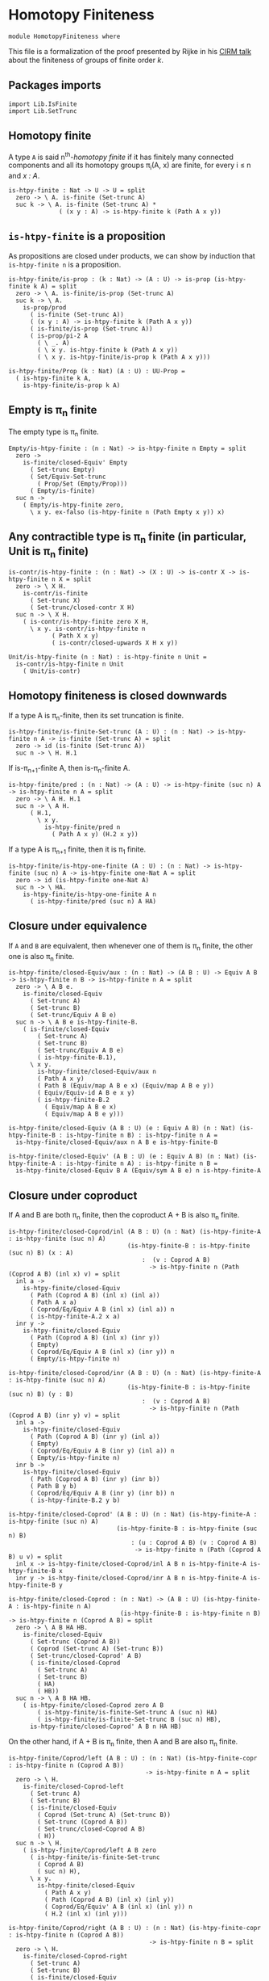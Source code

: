 #+NAME: Homotopy Finiteness
#+AUTHOR: Johann Rosain

* Homotopy Finiteness

  #+begin_src ctt
  module HomotopyFiniteness where
  #+end_src

This file is a formalization of the proof presented by Rijke in his [[https://www.cirm-math.fr/RepOrga/2689/Slides/s_rijke_3.pdf][CIRM talk]] about the finiteness of groups of finite order /k/.

** Packages imports

   #+begin_src ctt
  import Lib.IsFinite
  import Lib.SetTrunc
   #+end_src

** Homotopy finite
A type =A= is said n^th-/homotopy finite/ if it has finitely many connected components and all its homotopy groups \pi_i(A, x) are finite, for every i \le n and /x : A/.
#+begin_src ctt
  is-htpy-finite : Nat -> U -> U = split
    zero -> \ A. is-finite (Set-trunc A)
    suc k -> \ A. is-finite (Set-trunc A) *
                ( (x y : A) -> is-htpy-finite k (Path A x y))
#+end_src

** =is-htpy-finite= is a proposition
As propositions are closed under products, we can show by induction that =is-htpy-finite n= is a proposition.
#+begin_src ctt
  is-htpy-finite/is-prop : (k : Nat) -> (A : U) -> is-prop (is-htpy-finite k A) = split
    zero -> \ A. is-finite/is-prop (Set-trunc A)
    suc k -> \ A.
      is-prop/prod
        ( is-finite (Set-trunc A))
        ( (x y : A) -> is-htpy-finite k (Path A x y))
        ( is-finite/is-prop (Set-trunc A))
        ( is-prop/pi-2 A
          ( \ _. A)
          ( \ x y. is-htpy-finite k (Path A x y))
          ( \ x y. is-htpy-finite/is-prop k (Path A x y)))

  is-htpy-finite/Prop (k : Nat) (A : U) : UU-Prop =
    ( is-htpy-finite k A,
      is-htpy-finite/is-prop k A)
#+end_src

** Empty is \pi_n finite
The empty type is \pi_n finite.
#+begin_src ctt
  Empty/is-htpy-finite : (n : Nat) -> is-htpy-finite n Empty = split
    zero ->
      is-finite/closed-Equiv' Empty
        ( Set-trunc Empty)
        ( Set/Equiv-Set-trunc
          ( Prop/Set (Empty/Prop)))
        ( Empty/is-finite)
    suc n ->
      ( Empty/is-htpy-finite zero,
        \ x y. ex-falso (is-htpy-finite n (Path Empty x y)) x)
#+end_src

** Any contractible type is \pi_n finite (in particular, Unit is \pi_n finite)
#+begin_src ctt
  is-contr/is-htpy-finite : (n : Nat) -> (X : U) -> is-contr X -> is-htpy-finite n X = split
    zero -> \ X H.
      is-contr/is-finite
        ( Set-trunc X)
        ( Set-trunc/closed-contr X H)
    suc n -> \ X H.
      ( is-contr/is-htpy-finite zero X H,
        \ x y. is-contr/is-htpy-finite n
              ( Path X x y)
              ( is-contr/closed-upwards X H x y))

  Unit/is-htpy-finite (n : Nat) : is-htpy-finite n Unit =
    is-contr/is-htpy-finite n Unit
      ( Unit/is-contr)
#+end_src

** Homotopy finiteness is closed downwards
If a type A is \pi_n-finite, then its set truncation is finite.
#+begin_src ctt
  is-htpy-finite/is-finite-Set-trunc (A : U) : (n : Nat) -> is-htpy-finite n A -> is-finite (Set-trunc A) = split
    zero -> id (is-finite (Set-trunc A))
    suc n -> \ H. H.1
#+end_src

If is-\pi_{n+1}-finite A, then is-\pi_n-finite A.
#+begin_src ctt
  is-htpy-finite/pred : (n : Nat) -> (A : U) -> is-htpy-finite (suc n) A -> is-htpy-finite n A = split
    zero -> \ A H. H.1
    suc n -> \ A H.
        ( H.1,
          \ x y.
            is-htpy-finite/pred n
              ( Path A x y) (H.2 x y))
#+end_src
If a type A is \pi_{n+1} finite, then it is \pi_1 finite.
   #+begin_src ctt
  is-htpy-finite/is-htpy-one-finite (A : U) : (n : Nat) -> is-htpy-finite (suc n) A -> is-htpy-finite one-Nat A = split
    zero -> id (is-htpy-finite one-Nat A)
    suc n -> \ HA.
      is-htpy-finite/is-htpy-one-finite A n
        ( is-htpy-finite/pred (suc n) A HA)
   #+end_src

** Closure under equivalence
If =A= and =B= are equivalent, then whenever one of them is \pi_n finite, the other one is also \pi_n finite.
#+begin_src ctt
  is-htpy-finite/closed-Equiv/aux : (n : Nat) -> (A B : U) -> Equiv A B -> is-htpy-finite n B -> is-htpy-finite n A = split
    zero -> \ A B e.
      is-finite/closed-Equiv
        ( Set-trunc A)
        ( Set-trunc B)
        ( Set-trunc/Equiv A B e)
    suc n -> \ A B e is-htpy-finite-B.
      ( is-finite/closed-Equiv
          ( Set-trunc A)
          ( Set-trunc B)
          ( Set-trunc/Equiv A B e)
          ( is-htpy-finite-B.1),
        \ x y.
          is-htpy-finite/closed-Equiv/aux n
          ( Path A x y)
          ( Path B (Equiv/map A B e x) (Equiv/map A B e y))
          ( Equiv/Equiv-id A B e x y)
          ( is-htpy-finite-B.2
            ( Equiv/map A B e x)
            ( Equiv/map A B e y)))

  is-htpy-finite/closed-Equiv (A B : U) (e : Equiv A B) (n : Nat) (is-htpy-finite-B : is-htpy-finite n B) : is-htpy-finite n A =
    is-htpy-finite/closed-Equiv/aux n A B e is-htpy-finite-B

  is-htpy-finite/closed-Equiv' (A B : U) (e : Equiv A B) (n : Nat) (is-htpy-finite-A : is-htpy-finite n A) : is-htpy-finite n B =
    is-htpy-finite/closed-Equiv B A (Equiv/sym A B e) n is-htpy-finite-A
#+end_src
** Closure under coproduct
If A and B are both \pi_n finite, then the coproduct A + B is also \pi_n finite.
#+begin_src ctt
  is-htpy-finite/closed-Coprod/inl (A B : U) (n : Nat) (is-htpy-finite-A : is-htpy-finite (suc n) A)
                                   (is-htpy-finite-B : is-htpy-finite (suc n) B) (x : A)
                                       :  (v : Coprod A B)
                                         -> is-htpy-finite n (Path (Coprod A B) (inl x) v) = split
    inl a ->
      is-htpy-finite/closed-Equiv
        ( Path (Coprod A B) (inl x) (inl a))
        ( Path A x a)
        ( Coprod/Eq/Equiv A B (inl x) (inl a)) n
        ( is-htpy-finite-A.2 x a)
    inr y ->
      is-htpy-finite/closed-Equiv
        ( Path (Coprod A B) (inl x) (inr y))
        ( Empty)
        ( Coprod/Eq/Equiv A B (inl x) (inr y)) n
        ( Empty/is-htpy-finite n)

  is-htpy-finite/closed-Coprod/inr (A B : U) (n : Nat) (is-htpy-finite-A : is-htpy-finite (suc n) A)
                                   (is-htpy-finite-B : is-htpy-finite (suc n) B) (y : B)
                                       :  (v : Coprod A B)
                                         -> is-htpy-finite n (Path (Coprod A B) (inr y) v) = split
    inl a ->
      is-htpy-finite/closed-Equiv
        ( Path (Coprod A B) (inr y) (inl a))
        ( Empty)
        ( Coprod/Eq/Equiv A B (inr y) (inl a)) n
        ( Empty/is-htpy-finite n)
    inr b ->
      is-htpy-finite/closed-Equiv
        ( Path (Coprod A B) (inr y) (inr b))
        ( Path B y b)
        ( Coprod/Eq/Equiv A B (inr y) (inr b)) n
        ( is-htpy-finite-B.2 y b)

  is-htpy-finite/closed-Coprod' (A B : U) (n : Nat) (is-htpy-finite-A : is-htpy-finite (suc n) A)
                                (is-htpy-finite-B : is-htpy-finite (suc n) B)
                                    : (u : Coprod A B) (v : Coprod A B)
                                     -> is-htpy-finite n (Path (Coprod A B) u v) = split
    inl x -> is-htpy-finite/closed-Coprod/inl A B n is-htpy-finite-A is-htpy-finite-B x
    inr y -> is-htpy-finite/closed-Coprod/inr A B n is-htpy-finite-A is-htpy-finite-B y

  is-htpy-finite/closed-Coprod : (n : Nat) -> (A B : U) (is-htpy-finite-A : is-htpy-finite n A)
                                 (is-htpy-finite-B : is-htpy-finite n B) -> is-htpy-finite n (Coprod A B) = split
    zero -> \ A B HA HB.
      is-finite/closed-Equiv
        ( Set-trunc (Coprod A B))
        ( Coprod (Set-trunc A) (Set-trunc B))
        ( Set-trunc/closed-Coprod' A B)
        ( is-finite/closed-Coprod
          ( Set-trunc A)
          ( Set-trunc B)
          ( HA)
          ( HB))
    suc n -> \ A B HA HB.
      ( is-htpy-finite/closed-Coprod zero A B
          ( is-htpy-finite/is-finite-Set-trunc A (suc n) HA)
          ( is-htpy-finite/is-finite-Set-trunc B (suc n) HB),
        is-htpy-finite/closed-Coprod' A B n HA HB)
#+end_src
On the other hand, if A + B is \pi_n finite, then A and B are also \pi_n finite.
#+begin_src ctt
  is-htpy-finite/Coprod/left (A B : U) : (n : Nat) (is-htpy-finite-copr : is-htpy-finite n (Coprod A B))
                                        -> is-htpy-finite n A = split
    zero -> \ H.
      is-finite/closed-Coprod-left
        ( Set-trunc A)
        ( Set-trunc B)
        ( is-finite/closed-Equiv
          ( Coprod (Set-trunc A) (Set-trunc B))
          ( Set-trunc (Coprod A B))
          ( Set-trunc/closed-Coprod A B)
          ( H))
    suc n -> \ H.
      ( is-htpy-finite/Coprod/left A B zero
        ( is-htpy-finite/is-finite-Set-trunc
          ( Coprod A B)
          ( suc n) H),
        \ x y.
          is-htpy-finite/closed-Equiv
            ( Path A x y)
            ( Path (Coprod A B) (inl x) (inl y))
            ( Coprod/Eq/Equiv' A B (inl x) (inl y)) n
            ( H.2 (inl x) (inl y)))

  is-htpy-finite/Coprod/right (A B : U) : (n : Nat) (is-htpy-finite-copr : is-htpy-finite n (Coprod A B))
                                         -> is-htpy-finite n B = split
    zero -> \ H.
      is-finite/closed-Coprod-right
        ( Set-trunc A)
        ( Set-trunc B)
        ( is-finite/closed-Equiv
          ( Coprod (Set-trunc A) (Set-trunc B))
          ( Set-trunc (Coprod A B))
          ( Set-trunc/closed-Coprod A B)
          ( H))
    suc n -> \ H.
      ( is-htpy-finite/Coprod/right A B zero
        ( is-htpy-finite/is-finite-Set-trunc
          ( Coprod A B)
          ( suc n) H),
        \ x y.
          is-htpy-finite/closed-Equiv
            ( Path B x y)
            ( Path (Coprod A B) (inr x) (inr y))
            ( Coprod/Eq/Equiv' A B (inr x) (inr y)) n
            ( H.2 (inr x) (inr y)))
#+end_src

** Finite type is \pi_n finite
First, we show that =Fin k= is \pi_n finite for all k, n.
#+begin_src ctt
  Fin/is-htpy-finite (n : Nat) : (k : Nat) -> is-htpy-finite n (Fin k) = split
    zero -> Empty/is-htpy-finite n
    suc k ->
      is-htpy-finite/closed-Coprod n
        ( Fin k) Unit
        ( Fin/is-htpy-finite n k)
        ( Unit/is-htpy-finite n)
#+end_src
That is, everything that has a count is \pi_n finite for all n.
#+begin_src ctt
  count/is-htpy-finite (X : U) (H : count X) (n : Nat) : is-htpy-finite n X =
    let k : Nat = number-of-elements X H
        e : Equiv (Fin k) X = count/Equiv X H in
    is-htpy-finite/closed-Equiv'
      ( Fin k) X e n
      ( Fin/is-htpy-finite n k)
#+end_src
As being \pi_n finite is a proposition, it generalizes if X is finite.
#+begin_src ctt
  is-finite/is-htpy-finite (X : U) (H : is-finite X) (n : Nat) : is-htpy-finite n X =
    rec-Prop-trunc
      ( count X)
      ( is-htpy-finite/Prop n X)
      ( \ c. count/is-htpy-finite X c n) H
#+end_src

** Equivalence of set-truncated function type
We show that if =A= is finite, then there is an equivalence between \Pi_{x: A}||B x||_0 and ||\Pi_{x: A} B x||_0. First, we show this result for =A = Fin k= by induction on /k/.
   * if /k = 0/, then both types are contractible. By the 3-for-2 property of contractibility, they are equivalent.
   * if /k > 0/, there is the following chain of equivalences:
     \Pi_{x: Fin (k + 1)}||B x||_0 \simeq \Pi_{x: Fin k}||B (inl x)||_0 \times ||B (inr star)||_0
                        \simeq ||\Pi_{x: Fin k} B (inl x)||_0 \times ||B (inr star)||_0
                        \simeq ||\Pi_{x: Fin (k + 1)}B x||_0
#+begin_src ctt
  Fin/Equiv-Pi-Set-trunc : (k : Nat) -> (B : Fin k -> U) -> Equiv ((x : Fin k) -> Set-trunc (B x)) (Set-trunc ((x : Fin k) -> B x)) = split
    zero -> \ B.
      is-contr/Equiv
        ( (x : Fin zero) -> Set-trunc (B x))
        ( Set-trunc ((x : Fin zero) -> B x))
        ( Empty/universal-dependent-property
          ( Fin zero)
          ( \ x. Set-trunc (B x))
          ( Equiv/refl (Fin zero)))
        ( Set-trunc/closed-contr
          ( (x : Fin zero) -> B x)
          ( Empty/universal-dependent-property
            ( Fin zero) B
            ( Equiv/refl (Fin zero))))
    suc k -> \ B.
      Equiv/comp five-Nat
        ( (x : Fin (suc k)) -> Set-trunc (B x))
        ( ((x : Fin k) -> Set-trunc (B (inl x))) * ((x : Unit) -> Set-trunc (B (inr x))))
        ( Coprod/dependent-universal-property
          ( Fin k) Unit (\ x. Set-trunc (B x)))
        ( ((x : Fin k) -> Set-trunc (B (inl x))) * (Set-trunc (B (inr star))))
        ( Equiv/prod'
          ( (x : Fin k) -> Set-trunc (B (inl x)))
          ( (x : Unit) -> Set-trunc (B (inr x)))
          ( Set-trunc (B (inr star)))
          ( Equiv/pi-Unit
            ( \ x. Set-trunc (B (inr x)))))
        ( (Set-trunc ((x : Fin k) -> B (inl x))) * (Set-trunc (B (inr star))))
        ( Equiv/prod
          ( (x : Fin k) -> Set-trunc (B (inl x)))
          ( Set-trunc ((x : Fin k) -> B (inl x)))
          ( Set-trunc (B (inr star)))
          ( Fin/Equiv-Pi-Set-trunc k
            ( \ x. B (inl x))))
        ( Set-trunc (((x : Fin k) -> B (inl x)) * (B (inr star))))
        ( Set-trunc/closed-Prod
          ( (x : Fin k) -> B (inl x))
          ( B (inr star)))
        ( Set-trunc (((x : Fin k) -> B (inl x)) * ((x : Unit) -> B (inr x))))
        ( Set-trunc/Equiv
          ( ((x : Fin k) -> B (inl x)) * (B (inr star)))
          ( ((x : Fin k) -> B (inl x)) * ((x : Unit) -> B (inr x)))
          ( Equiv/prod'
            ( (x : Fin k) -> B (inl x))
            ( B (inr star))
            ( (x : Unit) -> B (inr x))
            ( Equiv/sym
              ( (x : Unit) -> B (inr x))
              ( B (inr star))
              ( Equiv/pi-Unit (\ x. B (inr x))))))
        ( Set-trunc ((x : Fin (suc k)) -> B x))
        ( Set-trunc/Equiv
          ( ((x : Fin k) -> B (inl x)) * ((x : Unit) -> B (inr x)))
          ( (x : Fin (suc k)) -> B x)
          ( Equiv/sym
            ( (x : Fin (suc k)) -> B x)
            ( ((x : Fin k) -> B (inl x)) * ((x : Unit) -> B (inr x)))
            ( Coprod/dependent-universal-property
              ( Fin k) Unit B)))
#+end_src
This result cannot be directly generalized for a finite type (as =Equiv= is not a proposition). It can be, however, generalized for any type that has a counting.
#+begin_src ctt
  Path/Pi (A : U) (B : A -> U) (f : A -> A) (H : (x : A) -> Path A (f x) x) : Path U ((x : A) -> B (f x)) ((x : A) -> B x) =
    \ i. (x : A) -> B (H x i)

  count/Equiv-Pi-Set-trunc (A : U) (B : A -> U) (c : count A) : Equiv ((x : A) -> Set-trunc (B x)) (Set-trunc ((x : A) -> B x)) =
    let k : Nat = number-of-elements A c
        e : Equiv (Fin k) A = count/Equiv A c
        f : (Fin k) -> A = Equiv/map (Fin k) A e
        g : A -> (Fin k) = Equiv/inv-map (Fin k) A e
    in
    Equiv/comp three-Nat
      ( (x : A) -> Set-trunc (B x))
      ( (x : Fin k) -> Set-trunc (B (f x)))
      ( Equiv/dependent
        ( Fin k) A
        ( \ x. Set-trunc (B x)) e)
      ( Set-trunc ((x : Fin k) -> B (f x)))
      ( Fin/Equiv-Pi-Set-trunc k
        ( \ x. B (f x)))
      ( Set-trunc ((x : A) -> B (f (g x))))
      ( Set-trunc/Equiv
        ( (x : Fin k) -> B (f x))
        ( (x : A) -> B (f (g x)))
        ( Equiv/dependent A
          ( Fin k)
          ( \ x. B (f x))
          ( Equiv/sym
            ( Fin k) A e)))
      ( Set-trunc ((x : A) -> B x))
      ( Set-trunc/Equiv
        ( (x : A) -> B (f (g x)))
        ( (x : A) -> B x)
        ( path-to-equiv
          ( (x : A) -> B (f (g x)))
          ( (x : A) -> B x)
          ( Path/Pi A B (\ x. f (g x)) (Equiv/inv-right-htpy (Fin k) A e))))
#+end_src

** Closure under \Pi-types
In this section, we show that if =B= is a family of \pi_n finite types over a finite type =A=, then the product \Pi_{x: A}B(x) is also \pi_{n}-finite.
We proceed by induction over =n=. 
   * If =n= is zero, then by is-finite/\Pi, is-finite (\Pi_{x: A}||B x||_0). Moreover, \Pi_{x: A}||B x||_0 is equivalent to ||\Pi_{x: A}B(x)||_0 and as is-finite is closed by equivalences, the result follows.
   * If =n > 0=, then it suffices to show that f \sim g is \pi_n finite by function extensionality and \pi_n-finiteness closure under equivalence. It then suffices to use the induction hypothesis.
#+begin_src ctt
  is-htpy-finite/closed-Pi : (n : Nat) -> (A : U) -> (B : A -> U) -> is-finite A -> ((x : A) -> is-htpy-finite n (B x)) -> is-htpy-finite n ((x : A) -> B x) = split
   zero -> \ A B HA HB.
      (rec-Prop-trunc
        ( count A)
        ( is-finite/Prop (Set-trunc ((x : A) -> B x)))
        ( \ c.
            is-finite/closed-Equiv'
              ( (x : A) -> Set-trunc (B x))
              ( Set-trunc ((x : A) -> B x))
              ( count/Equiv-Pi-Set-trunc A B c)
              ( is-finite/Pi A
                ( \ x. Set-trunc (B x)) HA HB)) HA)

   suc n -> \ A B HA HB.
        let IH : is-htpy-finite n ((x : A) -> B x) = is-htpy-finite/closed-Pi n A B HA (\ x. is-htpy-finite/pred n (B x) (HB x)) in
        ( is-htpy-finite/is-finite-Set-trunc ((x : A) -> B x) n IH,
          \ f g.
            is-htpy-finite/closed-Equiv
              ( Path ((x : A) -> B x) f g)
              ( Htpy A B f g)
              ( htpy-eq/Equiv A B f g) n
              ( is-htpy-finite/closed-Pi n A
                ( \ x. Path (B x) (f x) (g x)) HA
                ( \ x. (HB x).2 (f x) (g x))))
#+end_src

** Closure under \Sigma-types, base case
In this section, we show that if =B= is a family of \pi_0-finite types over a connected, \pi_1-finite type A, then \Sigma_{x: A}B(x) is also \pi_0-finite, i.e., that || \Sigma_{x: A}B(x) ||_0 is finite. 

*** Preliminaries
As A is connected, and we show a property, we assume that a : A. Then, the fiber inclusion function (recall that it is defined as \ b. (a, b) for b : B(a)) is surjective. As set truncation preserves surjectivity, || \Sigma_{x: A} B(x) ||_0 is finite whenever it has decidable equality.
#+begin_src ctt
  is-htpy-finite/closed-Sg/base' (A : U) (B : A -> U) (H : is-conn A) (is-htpy-finite-A : is-htpy-finite one-Nat A)
                                 (is-htpy-finite-B : (x : A) -> is-htpy-finite zero (B x))
                                 (has-dec-eq-Sg : has-decidable-equality (Set-trunc (Sg A B))) : is-htpy-finite zero (Sg A B) =
    rec-Prop-trunc A
      ( is-htpy-finite/Prop zero (Sg A B))
      ( \ a. has-decidable-equality/is-finite
              ( Set-trunc (B a))
              ( Set-trunc (Sg A B))
              ( is-htpy-finite-B a)
              ( has-dec-eq-Sg)
              ( Set-trunc-map
                ( B a)
                ( Sg A B)
                ( fiber-inclusion A B a))
              ( Set-trunc-map/is-surj
                ( B a)
                ( Sg A B)
                ( fiber-inclusion A B a)
                ( is-connected/fiber-inclusion-is-surj A B H a)))
      ( is-conn/is-inhabited A H)
#+end_src

We thus focus on showing, under the same hypotheses, that || \Sigma_{x: A}B(x) ||_0 has decidable equality. In fact, recall that decidability is closed under equivalence. Thus, let |(x, y)|_0 and |(x', y')|_0 of type || \Sigma_{x: A}B(x) ||_0. We have the following equivalences: 
   - |(x, y)|_0 = |(x', y')|_0 \simeq || (x, y) = (x', y') ||
as A is connected, let a : A. Moreover, still by connectivity, |a|_0 = |x|_0 and |a|_0 = |x'|_0, that is, we have two mere equalities || a = x || and || a = x' ||. Hence, || (x, y) = (x', y') || \simeq || (a, y) = (a, y') ||.
#+begin_src ctt
  is-htpy-finite/closed-Sg/dec-mere-eq' (A : U) (B : A -> U) (is-conn-A : is-conn A) (a : A)
                                        (h : (y y' : B a) -> is-decidable (mere-eq (Sg A B) (a, y) (a, y')))
                                        (y : B a) (x' : A) (y' : B x')
                                           : is-decidable (mere-eq (Sg A B) (a, y) (x', y')) =
    rec-Prop-trunc
      ( Path A a x')
      ( is-decidable/Prop
          ( mere-eq (Sg A B) (a, y) (x', y'))
          ( Prop-trunc/is-prop (Path (Sg A B) (a, y) (x', y'))))
      ( \ p. J A a
            ( \ z _. (b : B z) -> is-decidable (mere-eq (Sg A B) (a, y) (z, b)))
            ( h y) x' p y')
      ( Set-trunc/is-effective/map A a x'
        ( is-contr/all-elements-equal
          ( Set-trunc A)
          ( is-conn-A)
          ( Set-trunc/unit a)
          ( Set-trunc/unit x')))

  is-htpy-finite/closed-Sg/dec-mere-eq (A : U) (B : A -> U) (is-conn-A : is-conn A) (a : A)
                                       (h : (y y' : B a) -> is-decidable (mere-eq (Sg A B) (a, y) (a, y')))
                                       (x : A) (y : B x) (x' : A) (y' : B x')
                                          : is-decidable (mere-eq (Sg A B) (x, y) (x', y')) =
    rec-Prop-trunc
      ( Path A a x)
      ( is-decidable/Prop
          ( mere-eq (Sg A B) (x, y) (x', y'))
          ( Prop-trunc/is-prop (Path (Sg A B) (x, y) (x', y'))))
      ( \ p. J A a
            ( \ z _. (b : B z) -> is-decidable (mere-eq (Sg A B) (z, b) (x', y')))
            ( \ b. is-htpy-finite/closed-Sg/dec-mere-eq' A B is-conn-A a h b x' y') x p y)
      ( Set-trunc/is-effective/map A a x
        ( is-contr/all-elements-equal
          ( Set-trunc A)
          ( is-conn-A)
          ( Set-trunc/unit a)
          ( Set-trunc/unit x)))

  is-htpy-finite/closed-Sg/dec-mere-eq-dec-eq' (A : U) (B : A -> U) (is-conn-A : is-conn A) (a : A)
                                               (h : (y y' : B a) -> is-decidable (mere-eq (Sg A B) (a, y) (a, y')))
                                               (x : A) (y : B x) (x' : A) (y' : B x')
                                                  : is-decidable (Path (Set-trunc (Sg A B)) (Set-trunc/unit (x, y)) (Set-trunc/unit (x', y'))) =
    is-decidable/closed-Equiv
      ( Path (Set-trunc (Sg A B)) (Set-trunc/unit (x, y)) (Set-trunc/unit (x', y')))
      ( mere-eq (Sg A B) (x, y) (x', y'))
      ( Set-trunc/is-effective (Sg A B) (x, y) (x', y'))
      ( is-htpy-finite/closed-Sg/dec-mere-eq A B is-conn-A a h x y x' y')

  is-htpy-finite/closed-Sg/dec-mere-eq-dec-eq (A : U) (B : A -> U) (is-conn-A : is-conn A) (a : A)
                                              (h : (y y' : B a) -> is-decidable (mere-eq (Sg A B) (a, y) (a, y')))
                                              (t u : Set-trunc (Sg A B))
                                                   : is-decidable (Path (Set-trunc (Sg A B)) t u) =
    ind-Set-trunc/Prop
      ( Sg A B)
      ( \ t'. is-decidable/Prop
              ( Path (Set-trunc (Sg A B)) t' u)
              ( Set-trunc/is-set (Sg A B) t' u))
      ( \ t'. ind-Set-trunc/Prop
              ( Sg A B)
              ( \ u'. is-decidable/Prop
                      ( Path (Set-trunc (Sg A B)) (Set-trunc/unit t') u')
                      ( Set-trunc/is-set (Sg A B) (Set-trunc/unit t') u'))
              ( \ u'. is-htpy-finite/closed-Sg/dec-mere-eq-dec-eq' A B is-conn-A a h t'.1 t'.2 u'.1 u'.2) u) t
#+end_src
Thus, it suffices to show that || (a, y) = (a, y') || is decidable. But again, we have that || (a, y) = (a, y') || \simeq || \Sigma_{p: a = a} ||tr_B(p, y) = y'|| ||. The right-hand side of the underlying type is decidable by assumption (by \pi_0 finiteness of (B a)), but not the left-hand side. But as || tr_B(p, y) = y' || is a proposition, by the induction principle of the set truncation, we get a corresponding type taking || a = a ||_0 as parameter. We can then show that both things are finite, and thus that || \Sigma_{p: a = a} ||tr_B(p, y) = y'|| || is finite; that is, it is decidable.

*** Definition of the type
We start by defining the goal type by the induction principle of set truncation.
#+begin_src ctt
  is-htpy-finite/closed-Sg/type (A : U) (B : A -> U) (a : A) (y y' : B a) : Set-trunc (Path A a a) -> UU-Prop =
    rec-Set-trunc
      ( Path A a a)
      ( UU-Prop/Set)
      ( \ p. mere-eq/Prop (B a) (tr A a a p B y) y')
#+end_src

*** Equivalence
We continue by showing the equivalence between || (a, y) = (a, y') || and || \Sigma_{p: || a = a ||_0} P(p) ||. As these two types are propositions, we only need a back-and-forth map between them. The forward map is immediate by the computation rule of the induction principle of set truncation.
#+begin_src ctt
  lock Prop-trunc/is-prop UU-Prop/is-set
  is-htpy-finite/closed-Sg/Equiv/map (A : U) (B : A -> U) (a : A) (y y' : B a) : (p : Prop-trunc (Path (Sg A B) (a, y) (a, y')))
                                         -> (Prop-trunc (Sg (Set-trunc (Path A a a)) (\ q. Prop/type (is-htpy-finite/closed-Sg/type A B a y y' q)))) =
    rec-Prop-trunc
      ( Path (Sg A B) (a, y) (a, y'))
      ( Prop-trunc/Prop (Sg (Set-trunc (Path A a a)) (\ q. Prop/type (is-htpy-finite/closed-Sg/type A B a y y' q))))
      ( \ p. let t : SgPathO A B (a, y) (a, y') = PathSg->SgPathO A B (a, y) (a, y') p in
            Prop-trunc/unit
            ( Set-trunc/unit t.1,
              Prop-trunc/unit t.2)) 
#+end_src
The backward map is also straightforward as we prove a property; that is, we can get a path in A.
#+begin_src ctt
  is-htpy-finite/closed-Sg/Equiv/inv-map (A : U) (B : A -> U) (a : A) (y y' : B a)
                                            : (Prop-trunc (Sg (Set-trunc (Path A a a)) (\ q. Prop/type (is-htpy-finite/closed-Sg/type A B a y y' q))))
                                             -> Prop-trunc (Path (Sg A B) (a, y) (a, y')) =
    rec-Prop-trunc
      ( Sg (Set-trunc (Path A a a)) (\ q. Prop/type (is-htpy-finite/closed-Sg/type A B a y y' q)))
      ( Prop-trunc/Prop (Path (Sg A B) (a, y) (a, y')))
      ( \ t. ind-Set-trunc/Prop
              ( Path A a a)
              ( \ p. Prop/Pi
                      ( Prop/type (is-htpy-finite/closed-Sg/type A B a y y' p))
                      ( \ _. Prop-trunc/Prop (Path (Sg A B) (a, y) (a, y'))))
              ( \ p. rec-Prop-trunc
                      ( Path (B a) (tr A a a p B y) y')
                      ( Prop-trunc/Prop (Path (Sg A B) (a, y) (a, y')))
                      ( \ q'. Prop-trunc/unit ( SgPathO->PathSg A B
                                               ( a, y)
                                               ( a, y')
                                               ( p, q')))) t.1 t.2)
#+end_src
And we have the equivalence:
#+begin_src ctt
  is-htpy-finite/closed-Sg/Equiv (A : U) (B : A -> U) (a : A) (y y' : B a)
                                    : Equiv (Prop-trunc (Path (Sg A B) (a, y) (a, y')))
                                            (Prop-trunc (Sg (Set-trunc (Path A a a)) (\ q. Prop/type (is-htpy-finite/closed-Sg/type A B a y y' q)))) =
    Prop/Equiv 
      ( Prop-trunc/Prop (Path (Sg A B) (a, y) (a, y')))
      ( Prop-trunc/Prop (Sg (Set-trunc (Path A a a)) (\ q. Prop/type (is-htpy-finite/closed-Sg/type A B a y y' q))))
      ( is-htpy-finite/closed-Sg/Equiv/map A B a y y')
      ( is-htpy-finite/closed-Sg/Equiv/inv-map A B a y y')
#+end_src

*** Decidable equality of || \Sigma_{x : A}B(x) ||_0
We start by showing that || \Sigma_{w : || a = a ||_0}P(w) || is decidable. To show this, it suffices to show that the type underlying the propositional truncation is finite. It is the case as, by hypothesis, A is \pi_1 finite and || tr_B(p, y) = y' || \simeq |tr_B(p, y)|_0 = |y'|_0 which is decidable as || B(a) ||_0 is finite.
#+begin_src ctt
  is-htpy-finite/closed-Sg/subtype-decidable (A : U) (B : A -> U) (is-finite-A : is-htpy-finite one-Nat A)
                                             (is-finite-B : (x : A) -> is-htpy-finite zero (B x)) (a : A) (y y' : B a)
                                                          : is-decidable (Prop-trunc (Sg (Set-trunc (Path A a a)) (\ q. Prop/type (is-htpy-finite/closed-Sg/type A B a y y' q)))) =
    is-finite/is-decidable-Prop-trunc
      ( Sg (Set-trunc (Path A a a)) (\ q. Prop/type (is-htpy-finite/closed-Sg/type A B a y y' q)))
      ( is-finite/closed-Sg
          ( Set-trunc (Path A a a))
          ( \ q. Prop/type (is-htpy-finite/closed-Sg/type A B a y y' q))
          ( is-finite-A.2 a a)
          ( ind-Set-trunc/Prop
            ( Path A a a)
            ( \ q. is-finite/Prop (Prop/type (is-htpy-finite/closed-Sg/type A B a y y' q)))
            ( \ w. is-finite/closed-Equiv
                    ( Prop-trunc (Path (B a) (tr A a a w B y) y'))
                    ( Path (Set-trunc (B a)) (Set-trunc/unit (tr A a a w B y)) (Set-trunc/unit y'))
                    ( Set-trunc/is-effective' (B a) (tr A a a w B y) y')
                    ( is-decidable/is-finite
                      ( Path (Set-trunc (B a)) (Set-trunc/unit (tr A a a w B y)) (Set-trunc/unit y'))
                      ( Set-trunc/is-set (B a) (Set-trunc/unit (tr A a a w B y)) (Set-trunc/unit y'))
                      ( is-finite/has-decidable-equality
                        ( Set-trunc (B a))
                        ( is-finite-B a)
                        ( Set-trunc/unit (tr A a a w B y))
                        ( Set-trunc/unit y'))))))
#+end_src
Hence, under the same hypotheses, || (a, y) = (a, y') || is also decidable.
#+begin_src ctt
  is-htpy-finite/closed-Sg/mere-eq-decidable (A : U) (B : A -> U) (is-finite-A : is-htpy-finite one-Nat A)
                                             (is-finite-B : (x : A) -> is-htpy-finite zero (B x)) (a : A) (y y' : B a)
                                                          : is-decidable (mere-eq (Sg A B) (a, y) (a, y')) =
    is-decidable/closed-Equiv
      ( mere-eq (Sg A B) (a, y) (a, y'))
      ( Prop-trunc (Sg (Set-trunc (Path A a a)) (\ q. Prop/type (is-htpy-finite/closed-Sg/type A B a y y' q))))
      ( is-htpy-finite/closed-Sg/Equiv A B a y y')
      ( is-htpy-finite/closed-Sg/subtype-decidable A B is-finite-A is-finite-B a y y')
#+end_src
Adding the connectedness hypothesis, we show that || \Sigma_{x: A}B(x) ||_0 has a decidable equality.
#+begin_src ctt
  is-htpy-finite/closed-Sg/has-decidable-equality (A : U) (B : A -> U) (is-finite-A : is-htpy-finite one-Nat A) (is-conn-A : is-conn A)
                                                  (is-finite-B : (x : A) -> is-htpy-finite zero (B x)) (t u : Set-trunc (Sg A B))
                                                    : is-decidable (Path (Set-trunc (Sg A B)) t u) =
    rec-Prop-trunc A
      ( is-decidable/Prop
        ( Path (Set-trunc (Sg A B)) t u)
        ( Set/is-set (Set-trunc/Set (Sg A B)) t u))
      ( \ a. is-htpy-finite/closed-Sg/dec-mere-eq-dec-eq A B is-conn-A a
              ( is-htpy-finite/closed-Sg/mere-eq-decidable A B is-finite-A is-finite-B a) t u)
      ( is-conn/is-inhabited A is-conn-A)
#+end_src

*** Closed under \Sigma-types (base case)
Finally, we show the base case of the homotopy finite being closed under \Sigma-types.
#+begin_src ctt
  is-htpy-finite/closed-Sg/base (A : U) (B : A -> U) (H : is-conn A) (is-htpy-finite-A : is-htpy-finite one-Nat A)
                                (is-htpy-finite-B : (x : A) -> is-htpy-finite zero (B x))
                                   : is-htpy-finite zero (Sg A B) =
    is-htpy-finite/closed-Sg/base' A B H is-htpy-finite-A is-htpy-finite-B
      ( is-htpy-finite/closed-Sg/has-decidable-equality A B is-htpy-finite-A H is-htpy-finite-B)
#+end_src

** Closure under \Sigma-types
In this section, we generalize the previous result and forget the connectedness assumption. To do so, we do a double induction; on =n=, and then on the number of connected components. Let us start by showing a little lemma for finite types.
#+begin_src ctt
  is-htpy-finite/closed-Sg/Fin : (k : Nat) (B : Fin (suc k) -> U) (is-htpy-finite-Fin : is-htpy-finite one-Nat (Fin (suc k)))
                                 (is-htpy-finite-B : (x : Fin (suc k)) -> is-htpy-finite zero (B x))
                                  -> is-htpy-finite zero (Sg (Fin (suc k)) B) = split
    zero -> \ B is-htpy-finite-Fin is-htpy-finite-B.
      is-htpy-finite/closed-Sg/base
        ( Fin one-Nat) B
        ( Set-trunc/closed-contr
          ( Fin one-Nat)
          ( Fin/fin-one-is-contr))
        ( is-htpy-finite-Fin)
        ( is-htpy-finite-B)
    suc k -> \ B is-htpy-finite-Fin is-htpy-finite-B.
      is-htpy-finite/closed-Equiv
        ( Sg (Fin (suc (suc k))) B)
        ( Coprod (Sg (Fin (suc k)) (\ x. B (inl x))) (B (inr star)))
        ( Equiv/trans
          ( Sg (Fin (suc (suc k))) B)
          ( Coprod (Sg (Fin (suc k)) (\ x. B (inl x))) (Sg Unit (\ s. B (inr s))))
          ( Coprod (Sg (Fin (suc k)) (\ x. B (inl x))) (B (inr star)))
          ( Equiv/Sg-distr-over-coprod
            ( Fin (suc k))
            ( Unit) B)
          ( Coprod/closed-Equiv
            ( Sg (Fin (suc k)) (\ x. B (inl x)))
            ( Sg (Fin (suc k)) (\ x. B (inl x)))
            ( Sg Unit (\ s. B (inr s)))
            ( B (inr star))
            ( Equiv/refl (Sg (Fin (suc k)) (\ x. B (inl x))))
            ( Equiv/Sg-unit (\ x. B (inr x)))))
        ( zero)
        ( is-htpy-finite/closed-Coprod zero
          ( Sg (Fin (suc k)) (\ x. B (inl x)))
          ( B (inr star))
          ( is-htpy-finite/closed-Sg/Fin k
            ( \ x. B (inl x))
            ( is-htpy-finite/Coprod/left 
              ( Fin (suc k)) Unit one-Nat
              ( is-htpy-finite-Fin))
            ( \ x. is-htpy-finite-B (inl x)))
          ( is-htpy-finite-B (inr star)))
#+end_src
This lemma allows us to show the base case of the induction.
#+begin_src ctt
  -- is-htpy-finite/closed-Sg/z (A : U) (B : A -> U) (is-htpy-finite-A : is-htpy-finite one-Nat A)
  --                            (is-htpy-finite-B : (x : A) -> is-htpy-finite zero (B x))
  --                               : (k : Nat) -> (f : (Fin k) -> A) -> (e : Equiv (Fin k) (Set-trunc A)) -> is-htpy-finite zero (Sg A B) = split
  --   zero -> \ f e.
  --     is-htpy-finite/closed-Equiv
  --       ( Sg A B) Empty
  --       ( Equiv/trans
  --           ( Sg A B)
  --           ( Sg (Fin zero) (\ x. B (f x)))
  --           ( Empty)
  --           ( Equiv/sym
  --             ( Sg (Fin zero) (\ x. B (f x)))
  --             ( Sg A B)
  --             ( Sg/equiv-base
  --               ( Fin zero) A B
  --               ( Equiv/sym A Empty
  --                 ( Empty/equiv A
  --                   ( is-empty-Set-trunc/is-empty
  --                     ( Equiv/inv-map Empty (Set-trunc A) e))))))
  --           ( Equiv/Equiv-Sg-empty
  --             (\ x. B (f x))))
  --       ( zero)
  --       ( Empty/is-htpy-finite zero)
  --   suc k -> \ f e.
  --     is-htpy-finite/closed-Equiv'
  --       ( Sg (Fin (suc k)) ( \ x. B (f x)))
  --       ( Sg A B)
  --       ( Sg/equiv-base 
  --         ( Fin (suc k)) A B e)
  --       ( zero)
  --       ( is-htpy-finite/closed-Sg/Fin k
  --         ( \ x. B (f x))
  --         ( is-htpy-finite/closed-Equiv
  --           ( Fin (suc k)) A e one-Nat
  --           ( is-htpy-finite-A))
  --         ( \ x. is-htpy-finite-B (f x)))
#+end_src
And we can conclude the inductive case by remarking that for t, u : \Sigma A B, t = u is equivalent to \Sigma_{p: t.1 = u.1}(tr_B(p, t.2) = u.2).
#+begin_src ctt
  -- is-htpy-finite/closed-Sg' : (n : Nat) (A : U) (B : A -> U) (is-htpy-finite-A : is-htpy-finite (suc n) A)
  --                               (is-htpy-finite-B : (x : A) -> is-htpy-finite n (B x)) -> is-htpy-finite n (Sg A B) = split
  --   zero -> \ A B is-htpy-finite-A is-htpy-finite-B.
  --     rec-Prop-trunc
  --       ( count (Set-trunc A))
  --       ( is-htpy-finite/Prop zero (Sg A B))
  --       ( \ c. is-htpy-finite/closed-Sg/z A B is-htpy-finite-A is-htpy-finite-B c.1 c.2)
  --       ( is-htpy-finite-A.1)
  --   suc n -> \ A B is-htpy-finite-A is-htpy-finite-B.
  --     ( is-htpy-finite/closed-Sg' zero A B 
  --       ( is-htpy-finite/is-htpy-one-finite A (suc n) is-htpy-finite-A)
  --       ( \ x. is-htpy-finite/is-finite-Set-trunc
  --               ( B x)
  --               ( suc n)
  --               ( is-htpy-finite-B x)),
  --         \ t u. is-htpy-finite/closed-Equiv
  --                 ( Path (Sg A B) t u)
  --                 ( SgPathO A B t u)
  --                 ( PathSg/Equiv A B t u) n
  --                 ( is-htpy-finite/closed-Sg' n
  --                   ( Path A t.1 u.1)
  --                   ( \ p. Path (B u.1) (tr A t.1 u.1 p B t.2) u.2)
  --                   ( is-htpy-finite-A.2 t.1 u.1)
  --                   ( \ p. (is-htpy-finite-B u.1).2 (tr A t.1 u.1 p B t.2) u.2)))
#+end_src

#+RESULTS:
: Typecheck has succeeded.

** Unlock
    #+begin_src ctt
  unlock Prop-trunc/is-prop UU-Prop/is-set
    #+end_src
